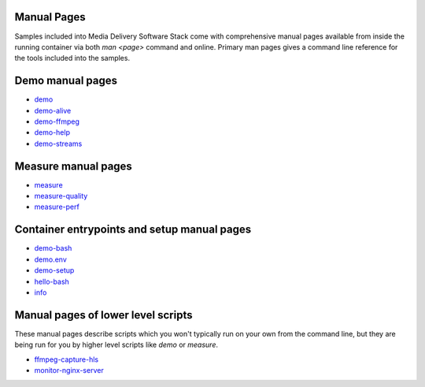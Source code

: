 Manual Pages
============

Samples included into Media Delivery Software Stack come with comprehensive
manual pages available from inside the running container via both `man <page>`
command and online. Primary man pages gives a command line reference for the
tools included into the samples.

Demo manual pages
=================

* `demo <demo.asciidoc>`_
* `demo-alive <demo-alive.asciidoc>`_
* `demo-ffmpeg <demo-ffmpeg.asciidoc>`_
* `demo-help <demo-help.asciidoc>`_
* `demo-streams <demo-streams.asciidoc>`_

Measure manual pages
====================

* `measure <measure.asciidoc>`_
* `measure-quality <measure-quality.asciidoc>`_
* `measure-perf <measure-perf.asciidoc>`_

Container entrypoints and setup manual pages
============================================

* `demo-bash <demo-bash.asciidoc>`_
* `demo.env <demo.env.asciidoc>`_
* `demo-setup <demo-setup.asciidoc>`_
* `hello-bash <hello-bash.asciidoc>`_
* `info <info.asciidoc>`_

Manual pages of lower level scripts
===================================

These manual pages describe scripts which you won't typically run on your
own from the command line, but they are being run for you by higher level
scripts like `demo` or `measure`.

* `ffmpeg-capture-hls <ffmpeg-capture-hls.asciidoc>`_
* `monitor-nginx-server <monitor-nginx-server.asciidoc>`_
